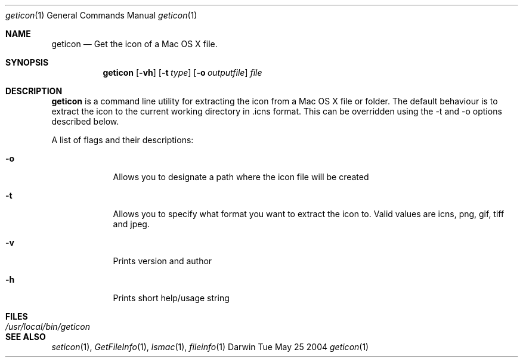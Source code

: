 .\"Modified from man(1) of FreeBSD, the NetBSD mdoc.template, and mdoc.samples.
.\"See Also:
.\"man mdoc.samples for a complete listing of options
.\"man mdoc for the short list of editing options
.\"/usr/share/misc/mdoc.template
.Dd Tue May 25 2004               \" DATE 
.Dt geticon 1      \" Program name and manual section number 
.Os Darwin
.Sh NAME                 \" Section Header - required - don't modify 
.Nm geticon
.\" Use .Nm macro to designate other names for the documented program.
.Nd Get the icon of a Mac OS X file.
.Sh SYNOPSIS             \" Section Header - required - don't modify
.Nm
.Op Fl vh              \" [-abcd]
.Op Fl t Ar type         \" [-a path]
.Op Fl o Ar outputfile         \" [-a path] 
.Ar file                 \" Underlined argument - use .Ar anywhere to underline
.Sh DESCRIPTION          \" Section Header - required - don't modify
.Nm
is a command line utility for extracting the icon from a Mac OS X file or folder.
The default behaviour is to extract the icon to the current working directory in \.icns format.  
This can be overridden using the -t and -o options described below.
.Pp
A list of flags and their descriptions:
.Bl -tag -width -indent  \" Differs from above in tag removed 
.It Fl o                 \"-a flag as a list item
Allows you to designate a path where the icon file will be created
.It Fl t
Allows you to specify what format you want to extract the icon to.  Valid values are icns, png, gif, tiff and jpeg.
.It Fl v                 \"-a flag as a list item
Prints version and author
.It Fl h                 \"-a flag as a list item
Prints short help/usage string
.El                      \" Ends the list
.Pp
.\" .Sh ENVIRONMENT      \" May not be needed
.\" .Bl -tag -width "ENV_VAR_1" -indent \" ENV_VAR_1 is width of the string ENV_VAR_1
.\" .It Ev ENV_VAR_1
.\" Description of ENV_VAR_1
.\" .It Ev ENV_VAR_2
.\" Description of ENV_VAR_2
.\" .El                      
.Sh FILES                \" File used or created by the topic of the man page
.Bl -tag -width "/Users/joeuser/Library/really_long_file_name" -compact
.It Pa /usr/local/bin/geticon
.\" .Sh DIAGNOSTICS       \" May not be needed
.\" .Bl -diag
.\" .It Diagnostic Tag
.\" Diagnostic informtion here.
.\" .It Diagnostic Tag
.\" Diagnostic informtion here.
.\" .El
.Sh SEE ALSO 
.\" List links in ascending order by section, alphabetically within a section.
.\" Please do not reference files that do not exist without filing a bug report
.Xr seticon 1 , 
.Xr GetFileInfo 1 ,
.Xr lsmac 1 ,
.Xr fileinfo 1 
.\" .Sh BUGS              \" Document known, unremedied bugs 
.\" .Sh HISTORY           \" Document history if command behaves in a unique manner 

